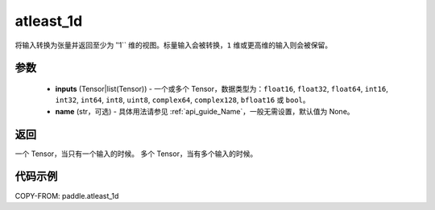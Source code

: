 .. _cn_api_paddle_atleast_1d:

atleast_1d
-------------------------------

.. py:function:: paddle.atleast_1d(*inputs, name=None)

将输入转换为张量并返回至少为 ‵‵1`` 维的视图。标量输入会被转换，``1`` 维或更高维的输入则会被保留。

参数
::::::::::::

    - **inputs** (Tensor|list(Tensor)) - 一个或多个 Tensor，数据类型为：``float16``, ``float32``, ``float64``, ``int16``, ``int32``, ``int64``, ``int8``, ``uint8``, ``complex64``, ``complex128``, ``bfloat16`` 或 ``bool``。
    - **name** (str，可选) - 具体用法请参见 :ref:`api_guide_Name`，一般无需设置，默认值为 None。

返回
::::::::::::
一个 Tensor，当只有一个输入的时候。
多个 Tensor，当有多个输入的时候。

代码示例
::::::::::::

COPY-FROM: paddle.atleast_1d
